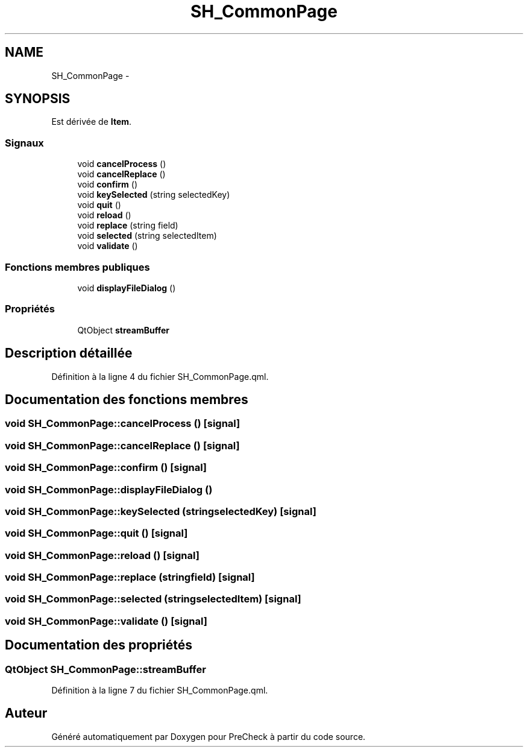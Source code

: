 .TH "SH_CommonPage" 3 "Mardi Juillet 2 2013" "Version 0.4" "PreCheck" \" -*- nroff -*-
.ad l
.nh
.SH NAME
SH_CommonPage \- 
.SH SYNOPSIS
.br
.PP
.PP
Est dérivée de \fBItem\fP\&.
.SS "Signaux"

.in +1c
.ti -1c
.RI "void \fBcancelProcess\fP ()"
.br
.ti -1c
.RI "void \fBcancelReplace\fP ()"
.br
.ti -1c
.RI "void \fBconfirm\fP ()"
.br
.ti -1c
.RI "void \fBkeySelected\fP (string selectedKey)"
.br
.ti -1c
.RI "void \fBquit\fP ()"
.br
.ti -1c
.RI "void \fBreload\fP ()"
.br
.ti -1c
.RI "void \fBreplace\fP (string field)"
.br
.ti -1c
.RI "void \fBselected\fP (string selectedItem)"
.br
.ti -1c
.RI "void \fBvalidate\fP ()"
.br
.in -1c
.SS "Fonctions membres publiques"

.in +1c
.ti -1c
.RI "void \fBdisplayFileDialog\fP ()"
.br
.in -1c
.SS "Propriétés"

.in +1c
.ti -1c
.RI "QtObject \fBstreamBuffer\fP"
.br
.in -1c
.SH "Description détaillée"
.PP 
Définition à la ligne 4 du fichier SH_CommonPage\&.qml\&.
.SH "Documentation des fonctions membres"
.PP 
.SS "void SH_CommonPage::cancelProcess ()\fC [signal]\fP"

.SS "void SH_CommonPage::cancelReplace ()\fC [signal]\fP"

.SS "void SH_CommonPage::confirm ()\fC [signal]\fP"

.SS "void SH_CommonPage::displayFileDialog ()"

.SS "void SH_CommonPage::keySelected (stringselectedKey)\fC [signal]\fP"

.SS "void SH_CommonPage::quit ()\fC [signal]\fP"

.SS "void SH_CommonPage::reload ()\fC [signal]\fP"

.SS "void SH_CommonPage::replace (stringfield)\fC [signal]\fP"

.SS "void SH_CommonPage::selected (stringselectedItem)\fC [signal]\fP"

.SS "void SH_CommonPage::validate ()\fC [signal]\fP"

.SH "Documentation des propriétés"
.PP 
.SS "QtObject SH_CommonPage::streamBuffer"

.PP
Définition à la ligne 7 du fichier SH_CommonPage\&.qml\&.

.SH "Auteur"
.PP 
Généré automatiquement par Doxygen pour PreCheck à partir du code source\&.
